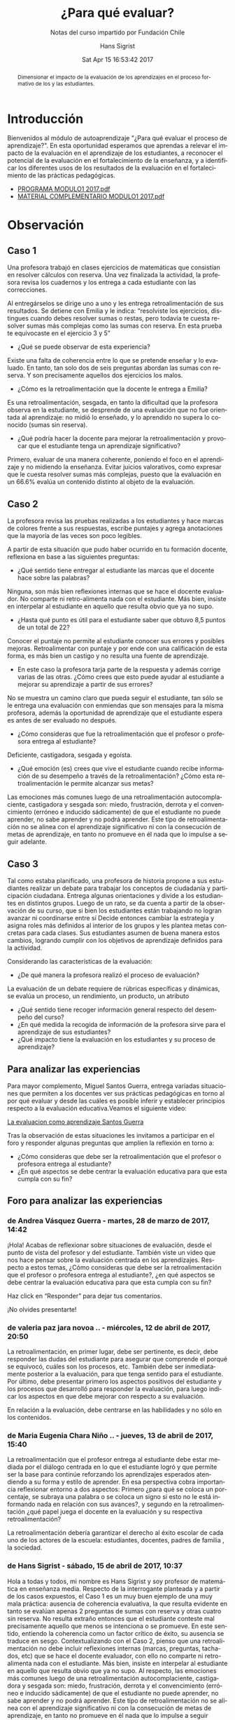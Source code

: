 #+TITLE: ¿Para qué evaluar?
#+SUBTITLE: Notas del curso impartido por Fundación Chile
#+AUTHOR: Hans Sigrist
#+EMAIL: hsigrist@gmail.com
#+DATE: Sat Apr 15 16:53:42 2017 
#+LATEX_CMD: xelatex
#+STARTUP: showeverything
#+STARTUP: beamer
#+DESCRIPTION: Estrategias para relevar el impacto de la evaluación en el aprendizaje de los estudiantes, a reconocer el potencial de la evaluación en el fortalecimiento de la enseñanza, y a identificar los diferentes usos de los resultados de la evaluación en el fortalecimiento de las prácticas pedagógicas.
#+KEYWORDS: evaluación
#+LATEX_HEADER: \published{Ensayo no publicado. No citar sin permiso.}
#+OPTIONS: H:3 toc:nil num:nil tags:nil
#+LATEX_CLASS: memoirhs
#+BEAMER_THEME: Hytex
#+BEAMER_HEADER: \institute[LMLA]{LMLA}
#+BEAMER_HEADER: \date{}
#+OPTIONS: reveal_center:t reveal_progress:t reveal_history:t reveal_control:t
#+OPTIONS: reveal_mathjax:t reveal_rolling_links:t reveal_keyboard:t reveal_overview:t num:nil
#+OPTIONS: reveal_width:1200 reveal_height:800
#+REVEAL_MARGIN: 0.2
#+REVEAL_MIN_SCALE: 0.5
#+REVEAL_MAX_SCALE: 2.5
#+REVEAL_TRANS: none
#+REVEAL_THEME: simple
#+REVEAL_HLEVEL: 999
#+REVEAL_ROOT: http://cdn.jsdelivr.net/reveal.js/3.0.0/
#+REVEAL_EXTRA_CSS: /Users/hsigrist/Dropbox/Org/org-blog/css/simple.css
#+STARTUP: entitiespretty
#+OPTIONS: html-link-use-abs-url:nil html-postamble:t
#+OPTIONS: html-preamble:t html-scripts:t html-style:t
#+OPTIONS: html5-fancy:nil tex:t
#+OPTIONS: toc:nil num:t

#+HTML_HEAD_EXTRA: <style type="text/css">
#+HTML_HEAD_EXTRA: <!--
#+HTML_HEAD_EXTRA:   .header_author {font-size: 1em; font-weight: bold;text-align:center;}
#+HTML_HEAD_EXTRA: -->
#+HTML_HEAD_EXTRA: </style>
#+MACRO: html-only (eval (if (org-export-derived-backend-p org-export-current-backend 'html) "$1" ""))

#+NAME: html-header
#+BEGIN_SRC emacs-lisp :results raw :exports (if (org-export-derived-backend-p org-export-current-backend 'html) "results" "none")
  "#+begin_header
  ,#+begin_header_author
  {{{AUTHOR}}}
  ,#+end_header_author
  ,#+end_header
"
#+END_SRC

#+HTML_DOCTYPE: xhtml-strict
#+HTML_CONTAINER: div
#+HTML_LINK_HOME: http://hsigrist.github.io
#+HTML_LINK_UP: http://hsigrist.github.io/docencia/
#+HTML_MATHJAX: path:"https://cdn.mathjax.org/mathjax/latest/MathJax.js?config=TeX-AMS-MML_HTMLorMML"
#+HTML_HEAD: <link rel="stylesheet" href="Grump.css" />
#+HTML_HEAD_EXTRA: <meta name="robots" content="INDEX,NOFOLLOW" />
#+LANGUAGE: es
#+BIBLIOGRAPHY: /Users/hsigrist/Dropbox/bibliography/references

#+COLUMNS:  %18ITEM %9APROVADO(Approvado?){X} %11STATUS(Status) %7TODO %16SCHEDULED %16DEADLINE %20EFFORT{:} %CLOCKSUM
#+PROPERTY: Status_ALL "En progreso" "No iniciado" "Finalizado"
#+PROPERTY: Approved_ALL "[ ]" "[X]"
#+PROPERTY: Effort_ALL "0" "0:45" "1:30" "3:00"

#+BEGIN_abstract
Dimensionar el impacto de la evaluación de los aprendizajes en el proceso formativo de los y las estudiantes.
#+END_abstract

#+TOC: headlines 3

* Introducción
Bienvenidos al módulo de autoaprendizaje "¿Para qué evaluar el proceso de aprendizaje?". En esta oportunidad esperamos que aprendas a relevar el impacto de la evaluación en el aprendizaje de los estudiantes, a reconocer el potencial de la evaluación en el fortalecimiento de la enseñanza, y a identificar los diferentes usos de los resultados de la evaluación en el fortalecimiento de las prácticas pedagógicas.

- [[/Users/hsigrist/repo/source-blog/static/formacion_continua/para_que_evaluar/PROGRAMA_MODULO1_2017.pdf][PROGRAMA MODULO1 2017.pdf]]
- [[/Users/hsigrist/repo/source-blog/static/formacion_continua/para_que_evaluar/MATERIAL_COMPLEMENTARIO_MODULO1_2017.pdf][MATERIAL COMPLEMENTARIO MODULO1 2017.pdf]]

* Observación
** Caso 1
Una profesora trabajó en clases ejercicios de matemáticas que consistían en resolver cálculos con reserva. Una vez finalizada la actividad, la profesora revisa los cuadernos y los entrega a cada estudiante con las correcciones. 

[[file:f2.1.jpg][file:~/repo/source-blog/static/formacion_continua/para_que_evaluar/f2.1.jpg]]

Al entregárselos se dirige uno a uno y les entrega retroalimentación de sus resultados. Se detiene con Emilia y le indica: “resolviste los ejercicios, distingues cuando debes resolver sumas o restas, pero todavía te cuesta resolver sumas más complejas como las sumas con reserva. En esta prueba te equivocaste en el ejercicio 3 y 5”

- ¿Qué se puede observar de esta experiencia?
Existe una falta de coherencia entre lo que se pretende enseñar y lo evaluado. En tanto, tan solo dos de seis preguntas abordan las sumas con reserva. Y son precisamente aquellos dos ejercicios los malos.  
- ¿Cómo es la retroalimentación que la docente le entrega a Emilia?
Es una retroalimentación, sesgada, en tanto la dificultad que la profesora observa en la estudiante, se desprende de una evaluación que no fue orientada al aprendizaje: no midió lo enseñado, y lo aprendido no supera lo conocido (sumas sin reserva).
- ¿Qué podría hacer la docente para mejorar la retroalimentación y provocar que el estudiante tenga un aprendizaje significativo?
Primero, evaluar de una manera coherente, poniendo el foco en el aprendizaje y no midiendo la enseñanza. Evitar juicios valorativos, como expresar que le cuesta resolver sumas más complejas, puesto que la evaluación en un 66.6% evalúa un contenido distinto al objeto de la evaluación.
** Caso 2
La profesora revisa las pruebas realizadas a los estudiantes y hace marcas de colores frente a sus respuestas, escribe puntajes y agrega anotaciones que la mayoría de las veces son poco legibles.

[[file:~/repo/source-blog/static/formacion_continua/para_que_evaluar/c2.jpg]]

A partir de esta situación que pudo haber ocurrido en tu formación docente, reflexiona en base a las siguientes preguntas:
- ¿Qué sentido tiene entregar al estudiante las marcas que el docente hace sobre las palabras?
Ninguna, son más bien reflexiones internas que se hace el docente evaluador. No comparte ni retro-alimenta nada con el estudiante. Más bien, insiste en interpelar al estudiante en aquello que resulta obvio que ya no supo. 
- ¿Hasta qué punto es útil para el estudiante saber que obtuvo 8,5 puntos de un total de 22?
Conocer el puntaje no permite al estudiante conocer sus errores y posibles mejoras. Retroalimentar con puntaje y por ende con una calificación de esta forma, es más bien un castigo y no resulta una fuente de aprendizaje.
- En este caso la profesora tarja parte de la respuesta y además corrige varias de las otras. ¿Cómo crees que esto puede ayudar al estudiante a mejorar su aprendizaje a partir de sus errores?
No se muestra un camino claro que pueda seguir el estudiante, tan sólo se le entrega una evaluación con enmiendas que son mensajes para la misma profesora, además la oportunidad de aprendizaje que el estudiante espera es antes de ser evaluado no después.
- ¿Cómo consideras que fue la retroalimentación que el profesor o profesora entrega al estudiante?
Deficiente, castigadora, sesgada y egoísta.
- ¿Qué emoción (es) crees que vive el estudiante cuando recibe información de su desempeño a través de la retroalimentación? ¿Cómo esta retroalimentación le permite alcanzar sus metas?
Las emociones más comunes luego de una retroalimentación autocomplaciente, castigadora y sesgada son: miedo, frustración, derrota y el convencimiento (erróneo e inducido sádicamente) de que el estudiante no puede aprender, no sabe aprender y no podrá aprender. Este tipo de retroalimentación no se alinea con el aprendizaje significativo ni con la consecución de metas de aprendizaje, en tanto no promueve en él nada que lo impulse a seguir adelante. 
** Caso 3
Tal como estaba planificado, una profesora de historia propone a sus estudiantes realizar un debate para trabajar los conceptos de ciudadanía y participación ciudadana. Entrega algunas orientaciones y divide a los estudiantes en distintos grupos. Luego de un rato, se da cuenta a partir de la observación de su curso, que si bien los estudiantes están trabajando no logran avanzar ni coordinarse entre sí Decide entonces cambiar la estrategia y asigna roles más definidos al interior de los grupos y les plantea metas concretas para cada clases. Sus estudiantes asumen de buena manera estos cambios, logrando cumplir con los objetivos de aprendizaje definidos para la actividad.

[[file:c3.png][file:~/repo/source-blog/static/formacion_continua/para_que_evaluar/c3.png]]

Considerando las características de la evaluación:
- ¿De qué manera la profesora realizó el proceso de evaluación?
La evaluación de un debate requiere de rúbricas específicas y dinámicas, se evalúa un proceso, un rendimiento, un producto, un atributo 
- ¿Qué sentido tiene recoger información general respecto del desempeño del curso?
- ¿En qué medida la recogida de información de la profesora sirve para el aprendizaje de sus estudiantes?
- ¿Qué impacto tiene la evaluación en los estudiantes y su proceso de aprendizaje?

** Para analizar las experiencias
Para mayor complemento, Miguel Santos Guerra, entrega variadas situaciones que permiten a los docentes ver sus prácticas pedagógicas en torno al por qué evaluar y desde las cuáles es posible inferir y establecer principios respecto a la evaluación educativa.Veamos el siguiente video:

[[https://youtu.be/zhbM8dzpIYA][La evaluacion como aprendizaje Santos Guerra]]

Tras la observación de estas situaciones les invitamos a participar en el foro y responder algunas preguntas que amplíen la reflexión en torno a:
- ¿Cómo consideras que debe ser la retroalimentación que el profesor o profesora entrega al estudiante?
- ¿En qué aspectos se debe centrar la evaluación educativa para que esta cumpla con su fin?

** Foro para analizar las experiencias
*** de Andrea Vásquez Guerra - martes, 28 de marzo de 2017, 14:42
 
¡Hola! 
Acabas de reflexionar sobre situaciones de evaluación, desde el punto de vista del profesor y del estudiante. También viste un video que nos hace pensar sobre la evaluación centrada en los aprendizajes. Respecto a estos temas, ¿Cómo consideras que debe ser la retroalimentación que el profesor o profesora entrega al estudiante?, ¿en qué aspectos se debe centrar la evaluación educativa para que esta cumpla con su fin? 

Haz click en “Responder” para dejar tus comentarios. 

¡No olvides presentarte!

*** de valeria paz jara novoa .. - miércoles, 12 de abril de 2017, 20:50
 
La retroalimentación, en primer lugar, debe ser pertinente, es decir, debe responder las dudas del estudiante para asegurar que comprende el porqué se equivocó, cuáles son los procesos, etc. También debe ser inmediatamente posterior a la evaluación, para que tenga sentido para el estudiante. Por último, debe presentar primero los aspectos positivos del estudiante y los procesos que desarrolló para responder la evaluación, para luego indicar los aspectos en que debe mejorar con respecto a su evaluación.

En relación a la evaluación, debe centrarse en las habilidades y no sólo en los contenidos.

*** de Maria Eugenia Chara Niño .. - jueves, 13 de abril de 2017, 15:40
 
La retroalimentación   que el profesor entrega al estudiante   debe estar   mediada por el diálogo centrada en lo que el estudiante logró y que permite ser la base para    continúe reforzando los aprendizajes esperados atendiendo a su forma   y estilo de aprender.  En esa   perspectiva cobra importancia reflexionar entorno a dos aspectos:  Primero ¿para qué se coloca un porcentaje, se subraya una palabra o se coloca un signo si esto no le está informando nada en relación con sus avances?, y segundo en la retroalimentación ¿qué papel juega el docente en la evaluación y su respectiva retroalimentación?

La retroalimentación debería garantizar el derecho   al éxito escolar   de  cada uno de los actores de la escuela: estudiantes, docentes, padres de familia , la sociedad.

*** de Hans Sigrist - sábado, 15 de abril de 2017, 10:37
 
Hola a todas y todos, mi nombre es Hans Sigrist y soy profesor de matemática en enseñanza media. Respecto de la interrogante planteada y a partir de los casos expuestos, el Caso 1 es un muy buen ejemplo de una muy mala práctica: ausencia de coherencia evaluativa, la que resulta evidente en tanto se evalúan apenas 2 preguntas de sumas con reserva y otras cuatro sin reserva. No resulta extraño entonces que el estudiante conteste mal precisamente aquello que menos se intenciona o se promueve. En este sentido, entiendo la coherencia como un factor crítico de éxito, su ausencia se traduce en sesgo. Contextualizando con el Caso 2, pienso que una retroalimentación no debe incluir reflexiones internas (marcas, preguntas, tachados, etc) que se hace el docente evaluador, con ello no comparte ni retro-alimenta nada con el estudiante. Más bien, insiste en interpelar al estudiante en aquello que resulta obvio que ya no supo. Al respecto, las emociones más comunes luego de una retroalimentación autocomplaciente, castigadora y sesgada son: miedo, frustración, derrota y el convencimiento (erróneo e inducido sádicamente) de que el estudiante no puede aprender, no sabe aprender y no podrá aprender. Este tipo de retroalimentación no se alinea con el aprendizaje significativo ni con la consecución de metas de aprendizaje, en tanto no promueve en él nada que lo impulse a seguir adelante. 

Frente a la segunda interrogante, preguntar por las finalidades de la evaluación es preguntarse en alguna medida por sus funciones, y ésta a su vez, está en estrecha relación con el papel de la educación en la sociedad. En consecuencia, están vinculadas con la concepción de la enseñanza y con el aprendizaje que se quiere promover y el que se promueve. En este sentido, una evaluación educativa, debiera centrarse (pretendiendo o no) en funciones sociales, en tanto certificamos el saber, lo acreditamos, lo seleccionamos y finalmente lo promovemos; funciones de control en retirada en mi opinión, ya que abogamos por una relación educativa democrática. sin embargo aún persisten intentos conductistas dados por la asimetría profesor/estudiante que permiten el desarrollo y evaluación de lo normal, lo adecuado, lo relevante, lo bueno respecto del comportamiento de los estudiantes; y finalmente funciones pedagógicas por ejemplo, determinar los resultados y la calidad de éstos. Si se alcanza o no el aprendizaje esperado, etc.

Cordiales saludos, Hans.

*** de Hans Sigrist - sábado, 15 de abril de 2017, 11:21
 
Hola reciban todos y todas un cordial saludo, no mencioné en mi respuesta anterior el contundente efecto del docente como líder transformacional, en este sentido, un docente transformacional tiene, entre otros componentes: un entendimiento cognitivo de cómo aprenden sus estudiantes; también rescato el hecho que, tiene una preparación emocional para relacionarse con sus estudiantes. La principal función de un docente alineado con el cambio, es que ya sea por que evalúa o enseña, éste comprende que en el fondo transforma, de ahí que su principal rol es facilitar que sus estudiantes se involucren en forma activa en el desarrollo de conocimientos y habilidades, logrando que alcancen altos niveles de pensamiento crítico. Debemos convertirnos en docentes motivados al logro e inspirar con el ejemplo. 

Lamentablemente, tal como ya lo dije en otro foro, una gran barrera que impide la concreción de una enseñanza alineada con el cambio, es que los docentes de ayer fueron educados bajo un paradigma muy distinto al que pretendemos promover hoy, por así decirlo, ¿Profesionales de la educación formados en un modelo centrado en el docente (enseñanza directiva) y bajo un paradigma conductista, podrán sumarse fácilmente a modelos construccionistas o de orden superior? Y extrapolando, ¿Si fueron evaluados con instrumentos de ultranza rígidos y que castigaban con la nota, resistirán la tentación de premiar y castigar con las evaluaciones?

Éxito a todas y todas en este camino, saludos Hans.
* Fase 3 Conceptualización
** Definición de evaluación
En ese contexto una definición de Evaluación es la que entregan Himmel, Olivares y Zabalza (1999) que refiere a un "proceso que lleva a emitir un juicio acerca de un/unos atributo(s) de algo o alguien, fundamentado en información obtenida, procesada y analizada correctamente y contrastada con un referente claramente establecido (…), que está encaminado a mejorar los procesos educacionales y que produce efectos educativos en sus participantes".

Para efectos de comprensión y análisis se plantean estas etapas de manera desagregadas. En el contexto de aula y cuando este proceso está internalizado en el quehacer docente, no se requiere detenerse mayormente en cada una de ellas, formando parte de la práctica cotidiana de los y las docentes.

[[file:f3_1.png][file:~/repo/source-blog/static/formacion_continua/para_que_evaluar/f3_1.png]]

- ¿Visualiza estas etapas en alguna situación evaluativa propia del proceso de enseñanza aprendizaje (sin considerar las pruebas formales)? 

Esta concepción implica que durante el proceso formativo, el docente debe estar recogiendo información respecto de los referentes establecidos, los objetivos de aprendizaje y sus indicadores, para ir monitoreando el avance de sus estudiantes y de esta forma orientarlos respecto de su trabajo o bien reorientar las estrategias pedagógicas utilizadas. 

[[file:f3_2.png][file:~/repo/source-blog/static/formacion_continua/para_que_evaluar/f3_2.png
]]
- ¿Cada cuánto crees que se debe recoger información?
- ¿Cómo utilizarías las evidencias recogidas?

** ¿He aprendido?
Han surgido nuevas corrientes dentro de la evaluación que plantean que se debe utilizar dicha información, no sólo para tomar decisiones respecto del desempeño final de los estudiantes en función de un aprendizaje determinado, sino que se debe utilizar este proceso para potenciar el aprendizaje, utilizando la evaluación como una estrategia pedagógica más que potencie los logros de los y las estudiantes.

- ¿Crees que esto podría mejorar tus prácticas docentes?
- ¿Mejorará esto el nivel de logro de los aprendizajes de tus estudiantes?

** Evaluación para el aprendizaje

Surge en este contexto la evaluación para el aprendizaje que se define como:

"El proceso de búsqueda e interpretación de evidencias para ser usada por los estudiantes y sus docentes para decidir dónde se encuentran los aprendices en sus procesos de aprendizaje, hacia dónde necesitan dirigirse y cuál es el mejor modo de llegar hasta allí." (Fuente: Broadfoot, Daugherty, Gardner, Harlen, James & Stobart, 2002).

[[file:f3_3.png][file:~/repo/source-blog/static/formacion_continua/para_que_evaluar/f3_3.png]]

** 5 principios de una buena evaluación

1. *La evaluación debe estar al servicio del aprendizaje*: el foco debe estar en mejorar el aprendizaje, no en la calificación.
2. *Múltiples medidas entregan una visión mas detallada*: esto implica diversificar las formas de obtener evidencia respecto a los aprendizajes, utilizar variados instrumentos de evaluación.
3. *Las evaluaciones deben estar alineadas con las metas*: para deducir conclusiones a partir de los resultados, las evaluaciones deben estar directamente relacionadas con los aprendizajes planificados y trabajados.
4. *Las evaluaciones deben medir lo que es importante*: lo que evaluamos es una señal a los estudiantes de lo que valoramos como aprendizaje, por lo que debemos revisar constantemente si estamos enviando las señales correctas.
5. *Las evaluaciones deben ser equitativas*: se debe dar a todos los estudiantes oportunidades de mostrar lo que saben, entienden y saben hacer.
** Lo central: la retroalimentación
En este contexto lo más importante pasa a ser el insumo que tengan los estudiantes para potenciar su aprendizaje. Es en este sentido que destaca la retroalimentación definida como “un proceso mediante el cual los estudiantes obtienen información acerca de su trabajo con el fin de apreciar las similitudes y diferencias entre los estándares adecuados al trabajo dado, y las cualidades de este, con el fin de generar un mejor trabajo.” (Fuente: D. Boud, 2015, p.4)

- ¿De qué manera te han entregado retroalimentación en tu rol de estudiante?
- ¿Cuál de estas formas te ha permito aprender más y mejor?

** Rol de los actores del proceso de enseñanza aprendizaje en la evaluación para el aprendizaje
*** Los Docentes
- Asumen rol de colaboradores que organizan situaciones y oportunidades de aprendizaje.
- Se preocupan de comprobar permanentemente que los estudiantes estén logrando el aprendizaje y retroalimentarlos respecto de sus desempeños, no sólo al finalizar una unidad de trabajo.
- Comparten la responsabilidad de evaluar con los demás actores.
- Revisan sus prácticas docentes en función de esta información para analizar como mejorar su quehacer.

*** Los Estudiantes
- Asumen rol de colaboradores que organizan situaciones y oportunidades de aprendizaje.
- Se preocupan de comprobar permanentemente que los estudiantes estén logrando el aprendizaje y retroalimentarlos respecto de sus desempeños, no sólo al finalizar una unidad de trabajo.
- Comparten la responsabilidad de evaluar con los demás actores.
- Revisan sus prácticas docentes en función de esta información para analizar cómo mejorar su quehacer.


López Pastor señala que se debe “implicar al alumnado en los procesos de evaluación. Esto supone concebir la evaluación como un proceso de diálogo y una toma de decisiones mutuas y colectivas entre los implicados en dicho proceso (profesorado y alumnado), más que un proceso externo, individual e impuesto” (FUENTE: López Pastor; 2011, p.94).

** Componentes de la evaluación
Nos centraremos a continuación en la evaluación que se desarrolla en el aula, sin embargo, cada uno de los componentes que se presentan a continuación se pueden trabajar a otras escalas, tales como las instituciones, los programas, proyectos escolares, etc…

[[file:f3_5.jpg][file:~/repo/source-blog/static/formacion_continua/para_que_evaluar/f3_5.jpg]]

*** 1. Finalidad: ¿para qué evaluar?
- Diagnóstica :: Cuyo fin es conocer el estado inicial de un proceso de enseñanza aprendizaje. Permite reorientar las actividades planificadas por el docente e identificar los elementos a trabajar por parte de los estudiantes para lograr los aprendizajes esperados.
- Formativa :: Cuyo fin es contribuir al mejoramiento del aprendizaje esperado, se debe por lo tanto retroalimentar a medida que se va desarrollando el trabajo.
- Sumativa :: Cuyo fin es certificar el aprendizaje, por lo tanto se realiza cuando el proceso está terminado. 

Cada una de estas finalidades se puede trabajar a nivel de actividad, clase, aprendizaje o unidad de aprendizaje, entre otros, por lo que los tiempos en que se utilizan dependerán del contexto en el que nos situamos.

*** 2. Objeto: ¿qué evaluar?
Se debe clarificar y explicitar qué es lo que se evaluará. Desde la perspectiva del estudiante se debe señalar cuál o cuáles serán los aprendizajes evaluados.

*** 3. Información: ¿A través de qué medio se evaluará?
Planificar la mejor forma de obtener información para retroalimentar el trabajo realizado por los estudiantes, qué actividad se realizará para obtener la información y qué instrumento de evaluación se utilizará para recoger la información.

*** 4. Agente: ¿quién evalúa?
- Autoevaluación :: El evaluado y el evaluador son la misma persona, el estudiante evalúa su propio desempeño de acuerdo a lo que se espera que logre.
- Coevaluación :: Evaluados y evaluadores son pares en el desarrollo de la actividad evaluada.
- Heteroevalaución :: Evaluador no participó del desarrollo de la actividad realizada por el evaluado. Es la más clásica, sobre todo cuando se trata de docente y estudiante.

*** 5. Momento: ¿cuándo evaluar?
- Inicial :: se hace al partir el proceso de enseñanza aprendizaje, permite fijar un punto de partida respecto de lo que se espera lograr. Suela coincidir con la finalidad diagnóstica.
- Procesual :: es la evaluación continua, que se hace a lo largo del proceso de enseñanza aprendizaje, recogiendo información y tomando decisiones respecto del aprendizaje de los estudiantes y la enseñanza del docente. Se relaciona directamente con la evaluación formativa.
- Final :: Al cierre del proceso de enseñanza aprendizaje, cuando se ha completado el ciclo, si bien puede ser sumativa no es necesario que lo sea, lo importante es que se entregue información a los estudiantes y que puedan reflexionar respecto de cuando lograron. 

*** 6. Valoración: ¿respecto de qué evalúo?
Se deben establecer criterios de evaluación que permitan emitir un juicio evaluativo en relación a la calidad de un trabajo o desempeño determinado. Estos criterios deben ser conocidos por todos los actores pues también permiten orientar el proceso de enseñanza aprendizaje, idealmente deben ser consensuados.

- Criterial :: el juicio se emite de acuerdo a parámetros previamente establecidos, señalando que tan lejos o cerca se encuentra el trabajo o desempeño de un estudiante determinado.

- Ideográfico :: el juicio se emite en relación al estudiante a su desempeño anterior cuanto ha progresado, cuánto ha avanzado respecto de su propio desempeño previo.

- Normativo :: el juicio se emite en relación al desempeño de un grupo de comparación determinado, de la posición relativa que ocupa en ese curso. No permite obtener información respecto de los aprendizajes de los estudiantes sino solo situarlos respecto de otros.

*** 7. Informe de evaluación: ¿Cómo informo?
Se debe incluir en este, la descripción de lo observado respecto del aprendizaje, las conclusiones a las que se llega luego de todo el análisis, sugerencias de mejora, orientaciones respecto de lo que se espera, destacar y visibilizar los logros de acuerdo a lo que se estableció como finalidad y objeto de la evaluación.

** Práctica docente
Cada uno de los elementos trabajados en este módulo deben ser considerados al momento de pensar y concretar la evaluación de los procesos de enseñanza aprendizaje. Se deben pensar los componentes de manera coordinada y coherente entre sí, pues de no existir esta coherencia nuestras evaluaciones perderán sentido. Esto nos impedirá tomar decisiones válidas y confiables a partir de estas. 

“La vocación principal de toda evaluación es modificar la realidad, pero la evaluación por sí misma no produce cambios si no hay actores que usen los resultados y tomen decisiones a partir de las valoraciones resultantes de la misma”


Ravela, Pedro. Fichas didácticas. Para comprender las evaluaciones educativas.

Santiago de Chile: PREAL, 2006 Ficha nº2 “¿qué son las evaluaciones educativas y para qué sirven?”

** Actividad práctica
Te invitamos a sintetizar tus aprendizajes a través de la siguiente actividad.

- [[https://db.tt/k3LTxgylOW][ACTIVIDAD PRACTICA MODULO 1 2017.docx]]
- [[https://db.tt/sifGHXxD2u][RUBRICA ACT PRACTICA MODULO 1 2017.pdf]]

